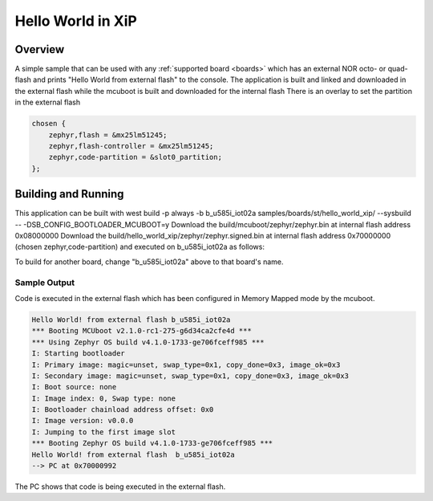.. _hello_world_xip:

Hello World in XiP
##################

Overview
********

A simple sample that can be used with any :ref:`supported board <boards>`
which has an external NOR octo- or quad- flash and
prints "Hello World from external flash" to the console.
The application is built and linked and downloaded in the external flash
while the mcuboot is built and downloaded for the internal flash
There is an overlay to set the partition in the external flash

.. code-block:: console

    chosen {
        zephyr,flash = &mx25lm51245;
        zephyr,flash-controller = &mx25lm51245;
        zephyr,code-partition = &slot0_partition;
    };


Building and Running
********************

This application can be built with
west build -p always -b b_u585i_iot02a samples/boards/st/hello_world_xip/ --sysbuild -- -DSB_CONFIG_BOOTLOADER_MCUBOOT=y
Download the build/mcuboot/zephyr/zephyr.bin at internal flash address 0x08000000
Download the build/hello_world_xip/zephyr/zephyr.signed.bin at internal flash address 0x70000000 (chosen zephyr,code-partition)
and executed on b_u585i_iot02a as follows:

.. zephyr-app-commands::
   :zephyr-app: samples/boards/st/hello_world_xip
   :host-os: unix
   :board: b_u585i_iot02a
   :goals: run
   :compact:

To build for another board, change "b_u585i_iot02a" above to that board's name.

Sample Output
=============
Code is executed in the external flash which has been configured in Memory Mapped mode
by the mcuboot.


.. code-block:: console

    Hello World! from external flash b_u585i_iot02a
    *** Booting MCUboot v2.1.0-rc1-275-g6d34ca2cfe4d ***
    *** Using Zephyr OS build v4.1.0-1733-ge706fceff985 ***
    I: Starting bootloader
    I: Primary image: magic=unset, swap_type=0x1, copy_done=0x3, image_ok=0x3
    I: Secondary image: magic=unset, swap_type=0x1, copy_done=0x3, image_ok=0x3
    I: Boot source: none
    I: Image index: 0, Swap type: none
    I: Bootloader chainload address offset: 0x0
    I: Image version: v0.0.0
    I: Jumping to the first image slot
    *** Booting Zephyr OS build v4.1.0-1733-ge706fceff985 ***
    Hello World! from external flash  b_u585i_iot02a
    --> PC at 0x70000992

The PC shows that code is being executed in the external flash.
